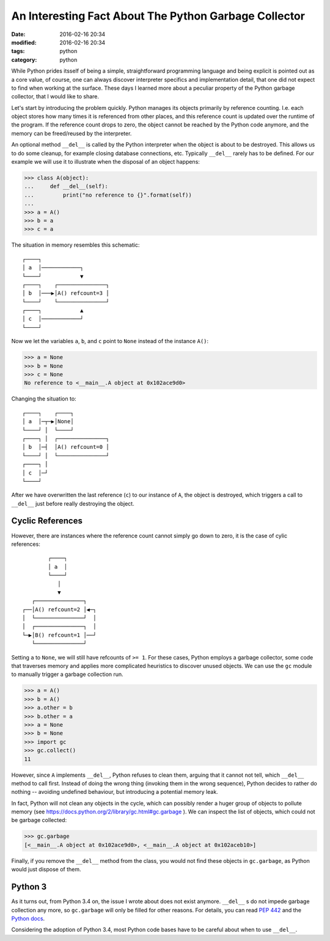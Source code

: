======================================================
An Interesting Fact About The Python Garbage Collector
======================================================

:date: 2016-02-16 20:34
:modified: 2016-02-16 20:34
:tags: python
:category: python

While Python prides itsself of being a simple, straightforward programming
language and being explicit is pointed out as a core value, of course, one
can always discover interpreter specifics and implementation detail, that
one did not expect to find when working at the surface. These days I learned
more about a peculiar property of the Python garbage collector, that I would
like to share.

Let's start by introducing the problem quickly. Python manages its objects
primarily by reference counting. I.e. each object stores how many times it
is referenced from other places, and this reference count is updated over
the runtime of the program. If the reference count drops to zero, the object
cannot be reached by the Python code anymore, and the memory can be
freed/reused by the interpreter.

An optional method ``__del__`` is called by the Python interpreter when the
object is about to be destroyed. This allows us to do some cleanup, for
example closing database connections, etc. Typically ``__del__`` rarely has
to be defined. For our example we will use it to illustrate when the disposal of an object happens:

.. code-block:: python

   >>> class A(object):
   ...     def __del__(self):
   ...         print("no reference to {}".format(self))
   ...
   >>> a = A()
   >>> b = a
   >>> c = a

The situation in memory resembles this schematic::

	┌────┐
	│ a  │────────────┐
	└────┘            ▼
	┌────┐    ┌───────────────┐
	│ b  │───▶│A() refcount=3 │
	└────┘    └───────────────┘
	┌────┐            ▲
	│ c  │────────────┘
	└────┘

Now we let the variables ``a``, ``b``, and ``c`` point to ``None`` instead
of the instance ``A()``:

.. code-block:: python

   >>> a = None
   >>> b = None
   >>> c = None
   No reference to <__main__.A object at 0x102ace9d0>

Changing the situation to::

	┌────┐    ┌────┐
	│ a  │─┬─▶│None│
	└────┘ │  └────┘
	┌────┐ │  ┌───────────────┐
	│ b  │─┤  │A() refcount=0 │
	└────┘ │  └───────────────┘
	┌────┐ │
	│ c  │─┘
	└────┘


After we have overwritten the last reference (``c``) to our instance of
``A``, the object is destroyed, which triggers a call to ``__del__`` just
before really destroying the object.

Cyclic References
-----------------

However, there are instances where the reference count cannot simply go down
to zero, it is the case of cylic references::

          ┌────┐
          │ a  │
          └────┘
             │
             ▼
     ┌───────────────┐
  ┌──│A() refcount=2 │◀─┐
  │  └───────────────┘  │
  │  ┌───────────────┐  │
  └─▶│B() refcount=1 │──┘
     └───────────────┘

Setting ``a`` to ``None``, we will still have refcounts of ``>= 1``. For
these cases, Python employs a garbage collector, some code that traverses
memory and applies more complicated heuristics to discover unused objects.
We can  use the ``gc`` module to manually trigger a garbage collection run.

.. code-block:: python

   >>> a = A()
   >>> b = A()
   >>> a.other = b
   >>> b.other = a
   >>> a = None
   >>> b = None
   >>> import gc
   >>> gc.collect()
   11

However, since ``A`` implements ``__del__``, Python refuses to clean them,
arguing that it cannot not tell, which ``__del__`` method to call first.
Instead of doing the wrong thing (invoking them in the wrong sequence),
Python decides to rather do nothing -- avoiding undefined behaviour, but introducing a potential memory leak.

In fact, Python will not clean any objects in the cycle, which can possibly
render a huger group of objects to pollute memory (see
https://docs.python.org/2/library/gc.html#gc.garbage ). We can inspect the
list of objects, which could not be garbage collected:

.. code-block:: python

   >>> gc.garbage
   [<__main__.A object at 0x102ace9d0>, <__main__.A object at 0x102aceb10>]

Finally, if you remove the ``__del__`` method from the class, you would not
find these objects in ``gc.garbage``, as Python would just dispose of them.

Python 3
--------

As it turns out, from Python 3.4 on, the issue I wrote about does not exist
anymore. ``__del__`` s do not impede garbage collection any more, so
``gc.garbage`` will only be filled for other reasons. For details, you can
read `PEP 442 <https://www.python.org/dev/peps/pep-0442/>`_ and the `Python docs <https://docs.python.org/3.5/library/gc.html#gc.garbage>`_.

Considering the adoption of Python 3.4, most Python code bases have to be
careful about when to use ``__del__``.
